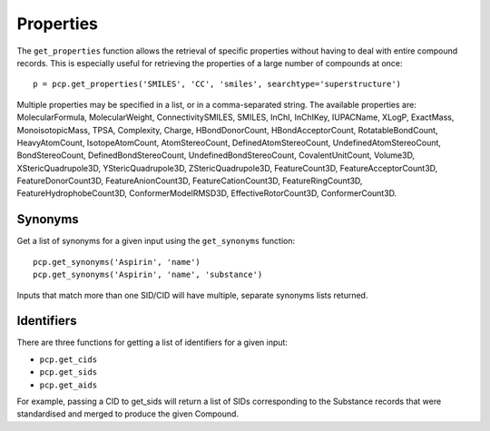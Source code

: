 .. _properties:

Properties
==========

The ``get_properties`` function allows the retrieval of specific properties without having to deal with entire compound
records. This is especially useful for retrieving the properties of a large number of compounds at once::

    p = pcp.get_properties('SMILES', 'CC', 'smiles', searchtype='superstructure')

Multiple properties may be specified in a list, or in a comma-separated string. The available properties are:
MolecularFormula, MolecularWeight, ConnectivitySMILES, SMILES, InChI, InChIKey, IUPACName, XLogP, ExactMass,
MonoisotopicMass, TPSA, Complexity, Charge, HBondDonorCount, HBondAcceptorCount, RotatableBondCount, HeavyAtomCount,
IsotopeAtomCount, AtomStereoCount, DefinedAtomStereoCount, UndefinedAtomStereoCount, BondStereoCount,
DefinedBondStereoCount, UndefinedBondStereoCount, CovalentUnitCount, Volume3D, XStericQuadrupole3D, YStericQuadrupole3D,
ZStericQuadrupole3D, FeatureCount3D, FeatureAcceptorCount3D, FeatureDonorCount3D, FeatureAnionCount3D,
FeatureCationCount3D, FeatureRingCount3D, FeatureHydrophobeCount3D, ConformerModelRMSD3D, EffectiveRotorCount3D,
ConformerCount3D.

Synonyms
--------

Get a list of synonyms for a given input using the ``get_synonyms`` function::

    pcp.get_synonyms('Aspirin', 'name')
    pcp.get_synonyms('Aspirin', 'name', 'substance')

Inputs that match more than one SID/CID will have multiple, separate synonyms lists returned.

Identifiers
-----------

There are three functions for getting a list of identifiers for a given input:

- ``pcp.get_cids``
- ``pcp.get_sids``
- ``pcp.get_aids``

For example, passing a CID to get_sids will return a list of SIDs corresponding to the Substance records that were
standardised and merged to produce the given Compound.

